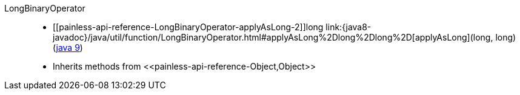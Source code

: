 ////
Automatically generated by PainlessDocGenerator. Do not edit.
Rebuild by running `gradle generatePainlessApi`.
////

[[painless-api-reference-LongBinaryOperator]]++LongBinaryOperator++::
* ++[[painless-api-reference-LongBinaryOperator-applyAsLong-2]]long link:{java8-javadoc}/java/util/function/LongBinaryOperator.html#applyAsLong%2Dlong%2Dlong%2D[applyAsLong](long, long)++ (link:{java9-javadoc}/java/util/function/LongBinaryOperator.html#applyAsLong%2Dlong%2Dlong%2D[java 9])
* Inherits methods from ++<<painless-api-reference-Object,Object>>++
